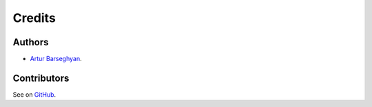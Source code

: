 Credits
=======
Authors
-------
- `Artur Barseghyan <https://github.com/barseghyanartur/>`_.

Contributors
------------
See on `GitHub <https://github.com/barseghyanartur/django-dash/graphs/contributors>`__.
